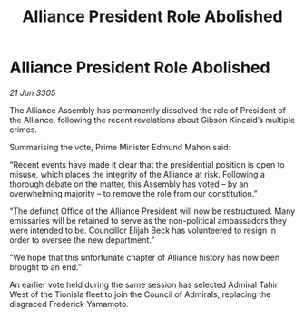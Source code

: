 :PROPERTIES:
:ID:       7272efb4-beca-4611-a9fa-925069395e60
:END:
#+title: Alliance President Role Abolished
#+filetags: :galnet:

* Alliance President Role Abolished

/21 Jun 3305/

The Alliance Assembly has permanently dissolved the role of President of the Alliance, following the recent revelations about Gibson Kincaid’s multiple crimes. 

Summarising the vote, Prime Minister Edmund Mahon said: 

“Recent events have made it clear that the presidential position is open to misuse, which places the integrity of the Alliance at risk. Following a thorough debate on the matter, this Assembly has voted – by an overwhelming majority – to remove the role from our constitution.” 

“The defunct Office of the Alliance President will now be restructured. Many emissaries will be retained to serve as the non-political ambassadors they were intended to be. Councillor Elijah Beck has volunteered to resign in order to oversee the new department.” 

“We hope that this unfortunate chapter of Alliance history has now been brought to an end.” 

An earlier vote held during the same session has selected Admiral Tahir West of the Tionisla fleet to join the Council of Admirals, replacing the disgraced Frederick Yamamoto.
